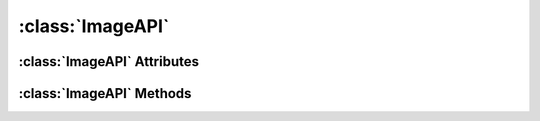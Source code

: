 .. highlight:: rst

:class:`ImageAPI`
=========================

.. py:class:: ImageAPI

   :class:`ImageAPI` is used to access an Image Item in a Scribus document. It inherits the attributes and methods of :class:`ItemAPI`, along with the following Attributes and Methods.

:class:`ImageAPI` Attributes
-------------------------------

.. py:attribute:: ImageAPI.xScale

   Used to read/write the Image Scale along X Axis.
 
       >>> print imageItem.xScale #reading the xScale
       1.0
       >>> imageItem.xScale = 0.5 #setting the value of xScale
       >>>

.. py:attribute:: ImageAPI.yScale

   Used to read/write the Image Scale along Y Axis.

       >>> print imageItem.yScale #reading the yScale
       1.0
       >>> imageItem.yScale = 2.0 #setting the value of yScale
       >>>

.. py:attribute:: ImageAPI.xOffset

   Used to read/write the Image Offset along X Axis.

       >>> print imageItem.xOffset #reading the xOffset
       0.0
       >>> imageItem.xOffset = 2.0 #setting the value of xOffset
       >>>

.. py:attribute:: ImageAPI.yOffset

   Used to read/write the Image Offset along Y Axis.

       >>> print imageItem.yOffset #reading the yOffset
       0.0
       >>> imageItem.yOffset = 2.0 #setting the value of yOffset
       >>>

:class:`ImageAPI` Methods
--------------------------

.. py:method:: ImageAPI.load(filename)

   Load an image into the Image Frame.
   
   :param filename: name of the image file to be loaded into the image frame.
      
   >>> imageItem.load("/Users/scribus/logo.jpg")
   >>>


.. py:method:: ImageAPI.scale(x, y)

   Set the scaling of loaded image.
   
   :param x: Set the scaling along X Axis.
   :param y: Set the scaling along Y Axis.
  

.. py:method:: ImageAPI.offset(x, y)

   Set the offsets of loaded image.

   :param x: Set the offset along X Axis.
   :param y: Set the offset along Y Axis.

.. py:method:: ImageAPI.setBrightness(amount)

   Set the brightness of the loaded image.

   >>> imageItem.setBrightness(100)
   >>>

.. py:method:: ImageAPI.setGrayscale()

   Set the loaded image to Grayscale.

   >>> imageItem.setGrayscale()
   >>>

.. py:method:: ImageAPI.scaleToFrame(scale, proportional)

   Scale the loaded image to image frame.
   
   :param scale: Set True for scaleToFrame.
   :param proportional: Set True for scaling proportionally.

   >>> imageItem.scaleToFrame(True, True)
   >>>





